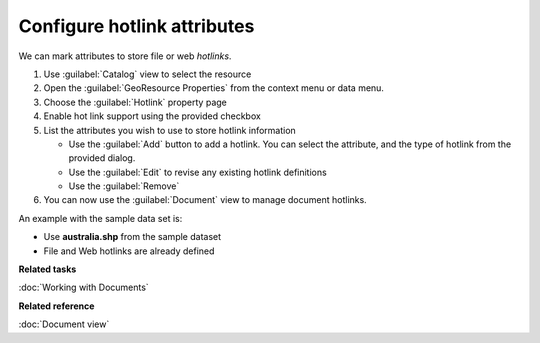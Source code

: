 Configure hotlink attributes
############################

We can mark attributes to store file or web *hotlinks*.

#. Use :guilabel:`Catalog` view to select the resource
#. Open the :guilabel:`GeoResource Properties` from the context menu or data menu.
#. Choose the :guilabel:`Hotlink` property page
#. Enable hot link support using the provided checkbox
#. List the attributes you wish to use to store hotlink information
   
   * Use the :guilabel:`Add` button to add a hotlink. You can select the attribute, and the type
     of hotlink from the provided dialog.
   * Use the :guilabel:`Edit` to revise any existing hotlink definitions
   * Use the :guilabel:`Remove`
   
#. You can now use the :guilabel:`Document` view to manage document hotlinks.

An example with the sample data set is:

- Use **australia.shp** from the sample dataset
- File and Web hotlinks are already defined

**Related tasks**

:doc:`Working with Documents`

**Related reference**

:doc:`Document view`
